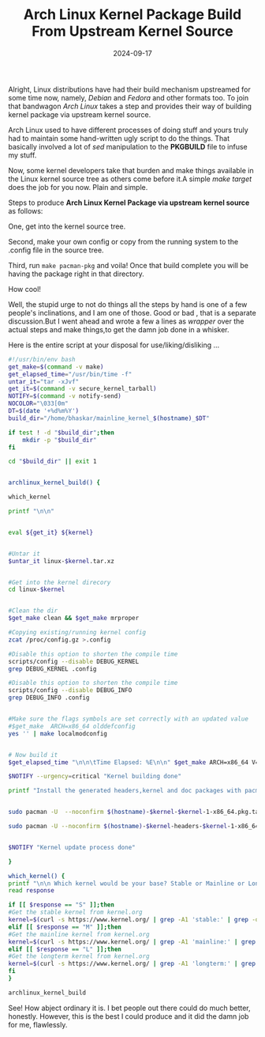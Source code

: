 #+title: Arch Linux Kernel Package Build From Upstream Kernel Source
#+date: 2024-09-17
#+tags: Technical Arch Linux Tools Opensource Package

Alright, Linux distributions have had their build mechanism upstreamed for some
time now, namely, /Debian/ and /Fedora/ and other formats too. To join that
bandwagon /Arch Linux/ takes a step and provides their way of building kernel
package via upstream kernel source.

Arch Linux used to have different processes of doing stuff and yours truly had to
maintain some hand-written ugly script to do the things. That basically involved
a lot of /sed/ manipulation to the *PKGBUILD* file to infuse my stuff.

Now, some kernel developers take that burden and make things available in the
Linux kernel source tree as others come before it.A simple /make target/ does the
job for you now. Plain and simple.

Steps to produce *Arch Linux Kernel Package via upstream kernel source* as follows:

One, get into the kernel source tree.

Second, make your own config or copy from the running system to the .config file
in the source tree.

Third, run =make pacman-pkg= and voila! Once that build complete you will be
having the package right in that directory.

How cool!

Well, the stupid urge to not do things all the steps by hand is one of a few
people's inclinations, and I am one of those. Good or bad , that is a separate
discussion.But I went ahead and wrote a few a lines as /wrapper/ over the actual
steps and make things,to get the damn job done in a whisker.

Here is the entire script at your disposal for use/liking/disliking ...

#+BEGIN_SRC bash
#!/usr/bin/env bash
get_make=$(command -v make)
get_elapsed_time="/usr/bin/time -f"
untar_it="tar -xJvf"
get_it=$(command -v secure_kernel_tarball)
NOTIFY=$(command -v notify-send)
NOCOLOR="\033[0m"
DT=$(date '+%d%m%Y')
build_dir="/home/bhaskar/mainline_kernel_$(hostname)_$DT"

if test ! -d "$build_dir";then
	mkdir -p "$build_dir"
fi

cd "$build_dir" || exit 1


archlinux_kernel_build() {

which_kernel

printf "\n\n"


eval ${get_it} ${kernel}


#Untar it
$untar_it linux-$kernel.tar.xz


#Get into the kernel direcory
cd linux-$kernel


#Clean the dir
$get_make clean && $get_make mrproper

#Copying existing/running kernel config
zcat /proc/config.gz >.config

#Disable this option to shorten the compile time
scripts/config --disable DEBUG_KERNEL
grep DEBUG_KERNEL .config

#Disable this option to shorten the compile time
scripts/config --disable DEBUG_INFO
grep DEBUG_INFO .config


#Make sure the flags symbols are set correctly with an updated value
#$get_make  ARCH=x86_64 olddefconfig
yes '' | make localmodconfig


# Now build it
$get_elapsed_time "\n\n\tTime Elapsed: %E\n\n" $get_make ARCH=x86_64 V=1 -j$(getconf _NPROCESSORS_ONLN) pacman-pkg

$NOTIFY --urgency=critical "Kernel building done"

printf "Install the generated headers,kernel and doc packages with pacman .. \n\n\n"


sudo pacman -U  --noconfirm $(hostname)-$kernel-$kernel-1-x86_64.pkg.tar.zst

sudo pacman -U --noconfirm $(hostname)-$kernel-headers-$kernel-1-x86_64.pkg.tar.zst


$NOTIFY "Kernel update process done"

}

which_kernel() {
printf "\n\n Which kernel would be your base? Stable or Mainline or Longterm? [S/M/L]: %s"
read response

if [[ $response == "S" ]];then
#Get the stable kernel from kernel.org
kernel=$(curl -s https://www.kernel.org/ | grep -A1 'stable:' | grep -oP '(?<=strong>).*(?=</strong.*)' | grep 6.10)
elif [[ $response == "M" ]];then
#Get the mainline kernel from kernel.org
kernel=$(curl -s https://www.kernel.org/ | grep -A1 'mainline:' | grep -oP '(?<=strong>).*(?=</strong.*)')
elif [[ $response == "L" ]];then
#Get the longterm kernel from kernel.org
kernel=$(curl -s https://www.kernel.org/ | grep -A1 'longterm:' | grep -oP '(?<=strong>).*(?=</strong.*)')
fi
}

archlinux_kernel_build

#+END_SRC

See! How abject ordinary it is. I bet people out there could do much better,
honestly. However, this is the best I could produce and it did the damn job for
me, flawlessly.
